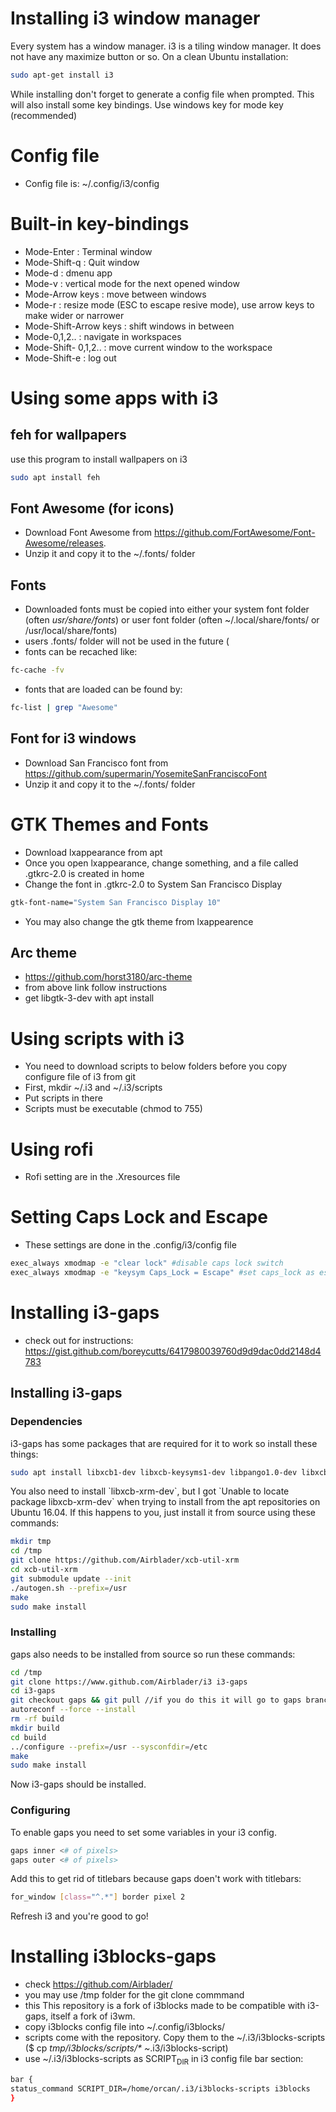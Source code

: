 * Installing i3 window manager
  Every system has a window manager. i3 is a tiling window manager. It does not have
  any maximize button or so. On a clean Ubuntu installation:
  #+BEGIN_SRC sh
    sudo apt-get install i3
  #+END_SRC
  
  While installing don't forget to generate a config file when prompted. This will also install
  some key bindings. Use windows key for mode key (recommended)
* Config file
- Config file is: ~/.config/i3/config
* Built-in key-bindings
- Mode-Enter : Terminal window
- Mode-Shift-q : Quit window
- Mode-d : dmenu app
- Mode-v : vertical mode for the next opened window
- Mode-Arrow keys : move between windows
- Mode-r : resize mode (ESC to escape resive mode), use arrow keys to make wider or narrower
- Mode-Shift-Arrow keys : shift windows in between
- Mode-0,1,2.. : navigate in workspaces
- Mode-Shift- 0,1,2.. : move current window to the workspace
- Mode-Shift-e : log out
* Using some apps with i3
** feh for wallpapers
use this program to install wallpapers on i3
   #+BEGIN_SRC sh
     sudo apt install feh   
   #+END_SRC
** Font Awesome (for icons)
- Download Font Awesome from https://github.com/FortAwesome/Font-Awesome/releases.
- Unzip it and copy it to the ~/.fonts/ folder
** Fonts
- Downloaded fonts must be copied into either your system font folder (often /usr/share/fonts/) or user font folder (often ~/.local/share/fonts/ or /usr/local/share/fonts)
- users .fonts/ folder will not be used in the future (
- fonts can be recached like:
#+BEGIN_SRC sh
  fc-cache -fv
#+END_SRC
- fonts that are loaded can be found by:
#+BEGIN_SRC sh
  fc-list | grep "Awesome"
#+END_SRC
** Font for i3 windows  
- Download San Francisco font from https://github.com/supermarin/YosemiteSanFranciscoFont
- Unzip it and copy it to the ~/.fonts/ folder
* GTK Themes and Fonts
- Download lxappearance from apt
- Once you open lxappearance, change something, and a file called .gtkrc-2.0 is created in home
- Change the font in .gtkrc-2.0 to System San Francisco Display
#+BEGIN_SRC sh
  gtk-font-name="System San Francisco Display 10"  
#+END_SRC 
- You may also change the gtk theme from lxappearence
** Arc theme
- https://github.com/horst3180/arc-theme
- from above link follow instructions
- get libgtk-3-dev with apt install
* Using scripts with i3
- You need to download scripts to below folders before you copy configure file of i3 from git
- First, mkdir ~/.i3 and ~/.i3/scripts 
- Put scripts in there
- Scripts must be executable (chmod to 755)
* Using rofi 
- Rofi setting are in the .Xresources file
* Setting Caps Lock and Escape 
- These settings are done in the .config/i3/config file
#+BEGIN_SRC sh
  exec_always xmodmap -e "clear lock" #disable caps lock switch
  exec_always xmodmap -e "keysym Caps_Lock = Escape" #set caps_lock as escape
#+END_SRC
* Installing i3-gaps
-  check out for instructions: https://gist.github.com/boreycutts/6417980039760d9d9dac0dd2148d4783

** Installing i3-gaps

*** Dependencies
i3-gaps has some packages that are required for it to work so install these things:
#+BEGIN_SRC sh
sudo apt install libxcb1-dev libxcb-keysyms1-dev libpango1.0-dev libxcb-util0-dev libxcb-icccm4-dev libyajl-dev libstartup-notification0-dev libxcb-randr0-dev libev-dev libxcb-cursor-dev libxcb-xinerama0-dev libxcb-xkb-dev libxkbcommon-dev libxkbcommon-x11-dev autoconf xutils-dev libtool 
#+END_SRC

You also need to install `libxcb-xrm-dev`, but I got `Unable to locate package libxcb-xrm-dev` when trying to install from the apt repositories on Ubuntu 16.04. If this happens to you, just install it from source using these commands:
#+BEGIN_SRC sh
mkdir tmp
cd /tmp
git clone https://github.com/Airblader/xcb-util-xrm
cd xcb-util-xrm
git submodule update --init
./autogen.sh --prefix=/usr
make
sudo make install
#+END_SRC

*** Installing
gaps also needs to be installed from source so run these commands:
#+BEGIN_SRC sh
  cd /tmp
  git clone https://www.github.com/Airblader/i3 i3-gaps
  cd i3-gaps
  git checkout gaps && git pull //if you do this it will go to gaps branch instead of next branch. next / gaps-next are the development branches. You have next-gaps in your home pc
  autoreconf --force --install
  rm -rf build
  mkdir build
  cd build
  ../configure --prefix=/usr --sysconfdir=/etc
  make
  sudo make install
#+END_SRC
Now i3-gaps should be installed.

*** Configuring
To enable gaps you need to set some variables in your i3 config.
#+BEGIN_SRC sh 
gaps inner <# of pixels>
gaps outer <# of pixels>
#+END_SRC

Add this to get rid of titlebars because gaps doen't work with titlebars:
#+BEGIN_SRC sh
for_window [class="^.*"] border pixel 2
#+END_SRC

Refresh i3 and you're good to go!
* Installing i3blocks-gaps
- check https://github.com/Airblader/
- you may use /tmp folder for the git clone commmand
- this This repository is a fork of i3blocks made to be compatible with i3-gaps, itself a fork of i3wm.
- copy i3blocks config file into ~/.config/i3blocks/ 
- scripts come with the repository. Copy them to the ~/.i3/i3blocks-scripts ($ cp /tmp/i3blocks/scripts/* ~/.i3/i3blocks-script)
- use ~/.i3/i3blocks-scripts as SCRIPT_DIR in i3 config file bar section:
#+BEGIN_SRC sh
  bar {
  status_command SCRIPT_DIR=/home/orcan/.i3/i3blocks-scripts i3blocks
  }
#+END_SRC

